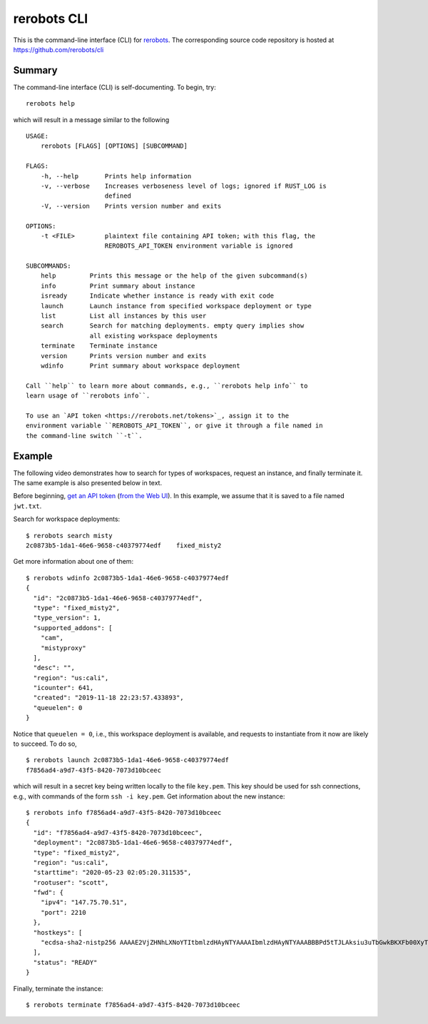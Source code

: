 rerobots CLI
============

This is the command-line interface (CLI) for rerobots_.
The corresponding source code repository is hosted at https://github.com/rerobots/cli

Summary
-------

The command-line interface (CLI) is self-documenting. To begin, try::

  rerobots help

which will result in a message similar to the following

.. highlight:: none

::

  USAGE:
      rerobots [FLAGS] [OPTIONS] [SUBCOMMAND]

  FLAGS:
      -h, --help       Prints help information
      -v, --verbose    Increases verboseness level of logs; ignored if RUST_LOG is
		       defined
      -V, --version    Prints version number and exits

  OPTIONS:
      -t <FILE>        plaintext file containing API token; with this flag, the
		       REROBOTS_API_TOKEN environment variable is ignored

  SUBCOMMANDS:
      help         Prints this message or the help of the given subcommand(s)
      info         Print summary about instance
      isready      Indicate whether instance is ready with exit code
      launch       Launch instance from specified workspace deployment or type
      list         List all instances by this user
      search       Search for matching deployments. empty query implies show
		   all existing workspace deployments
      terminate    Terminate instance
      version      Prints version number and exits
      wdinfo       Print summary about workspace deployment

  Call ``help`` to learn more about commands, e.g., ``rerobots help info`` to
  learn usage of ``rerobots info``.

  To use an `API token <https://rerobots.net/tokens>`_, assign it to the
  environment variable ``REROBOTS_API_TOKEN``, or give it through a file named in
  the command-line switch ``-t``.


.. _ssec:cli-example:

Example
-------

The following video demonstrates how to search for types of workspaces, request
an instance, and finally terminate it. The same example is also presented below
in text.

Before beginning, `get an API token
<https://help.rerobots.net/webui.html#making-and-revoking-api-tokens>`_ (`from
the Web UI <https://rerobots.net/tokens>`_). In this example, we assume that it
is saved to a file named ``jwt.txt``.

.. original video is hosted at https://asciinema.org/a/l0l2yh83JtAM8RjDiOHsk3Q9F

.. raw:: html

  <script id="asciicast-l0l2yh83JtAM8RjDiOHsk3Q9F" src="https://asciinema.org/a/l0l2yh83JtAM8RjDiOHsk3Q9F.js" async></script>

.. highlight:: none

Search for workspace deployments::

  $ rerobots search misty
  2c0873b5-1da1-46e6-9658-c40379774edf    fixed_misty2

Get more information about one of them::

  $ rerobots wdinfo 2c0873b5-1da1-46e6-9658-c40379774edf
  {
    "id": "2c0873b5-1da1-46e6-9658-c40379774edf",
    "type": "fixed_misty2",
    "type_version": 1,
    "supported_addons": [
      "cam",
      "mistyproxy"
    ],
    "desc": "",
    "region": "us:cali",
    "icounter": 641,
    "created": "2019-11-18 22:23:57.433893",
    "queuelen": 0
  }

Notice that ``queuelen = 0``, i.e., this workspace deployment is available, and
requests to instantiate from it now are likely to succeed. To do so, ::

  $ rerobots launch 2c0873b5-1da1-46e6-9658-c40379774edf
  f7856ad4-a9d7-43f5-8420-7073d10bceec

which will result in a secret key being written locally to the file ``key.pem``.
This key should be used for ssh connections, e.g., with commands of the form
``ssh -i key.pem``. Get information about the new instance::

  $ rerobots info f7856ad4-a9d7-43f5-8420-7073d10bceec
  {
    "id": "f7856ad4-a9d7-43f5-8420-7073d10bceec",
    "deployment": "2c0873b5-1da1-46e6-9658-c40379774edf",
    "type": "fixed_misty2",
    "region": "us:cali",
    "starttime": "2020-05-23 02:05:20.311535",
    "rootuser": "scott",
    "fwd": {
      "ipv4": "147.75.70.51",
      "port": 2210
    },
    "hostkeys": [
      "ecdsa-sha2-nistp256 AAAAE2VjZHNhLXNoYTItbmlzdHAyNTYAAAAIbmlzdHAyNTYAAABBBPd5tTJLAksiu3uTbGwkBKXFb00XyTPeef6tn/0AMFiRpomU5bArpJnT3SZKhN3kkdT3HvTQiN5/dexOCFWNGUE= root@newc59"
    ],
    "status": "READY"
  }

Finally, terminate the instance::

  $ rerobots terminate f7856ad4-a9d7-43f5-8420-7073d10bceec


.. _rerobots: https://rerobots.net/
